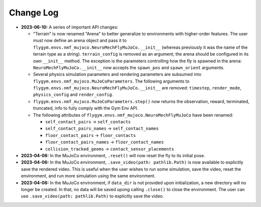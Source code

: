 Change Log
==========

* **2023-06-10:** A series of important API changes:

  * "Terrain" is now renamed "Arena" to better generalize to environments with higher-order features. The user must now define an arena object and pass it to ``flygym.envs.nmf_mujoco.NeuroMechFlyMuJoCo.__init__`` (whereas previously it was the name of the terrain type as a string). ``terrain_config`` is removed as an argument; the arena should be configured in its own ``__init__`` method. The exception is the parameters controlling how the fly is spawned in the arena: ``NeuroMechFlyMuJoCo.__init__`` now accepts the ``spawn_pos`` and ``spawn_orient`` arguments.
  * Several physics simulation parameters and rendering parameters are subsumed into ``flygym.envs.nmf_mujoco.MuJoCoParameters``. The following arguments to ``flygym.envs.nmf_mujoco.NeuroMechFlyMuJoCo.__init__`` are removed: ``timestep``, ``render_mode``, ``physics_config`` and ``render_config``. 
  * ``flygym.envs.nmf_mujoco.MuJoCoParameters.step()`` now returns the observation, reward, terminated, truncated, info to fully comply with the Gym Env API.
  * The following attributes of ``flygym.envs.nmf_mujoco.NeuroMechFlyMuJoCo`` have been renamed:
    
    * ``self_contact_pairs`` → ``self_contacts``
    * ``self_contact_pairs_names`` → ``self_contact_names``
    * ``floor_contact_pairs`` → ``floor_contacts``
    * ``floor_contact_pairs_names`` → ``floor_contact_names``
    * ``collision_tracked_geoms`` → ``contact_sensor_placements``

* **2023-04-06:** In the MuJoCo environment, ``.reset()`` will now reset the fly to its initial pose.

* **2023-04-06:** In the MuJoCo environment, ``.save_video(path: pathlib.Path)`` is now available to explicitly save the rendered video. This is useful when the user wishes to run some simulation, save the video, reset the environment, and run more simulation using the same environment.

* **2023-04-06:** In the MuJoCo environment, if ``data_dir`` is not provided upon initialization, a new directory will no longer be created. In that, no data will be saved upong calling ``.close()`` to close the environment. The user can use ``.save_video(path: pathlib.Path)`` to explicitly save the video.
